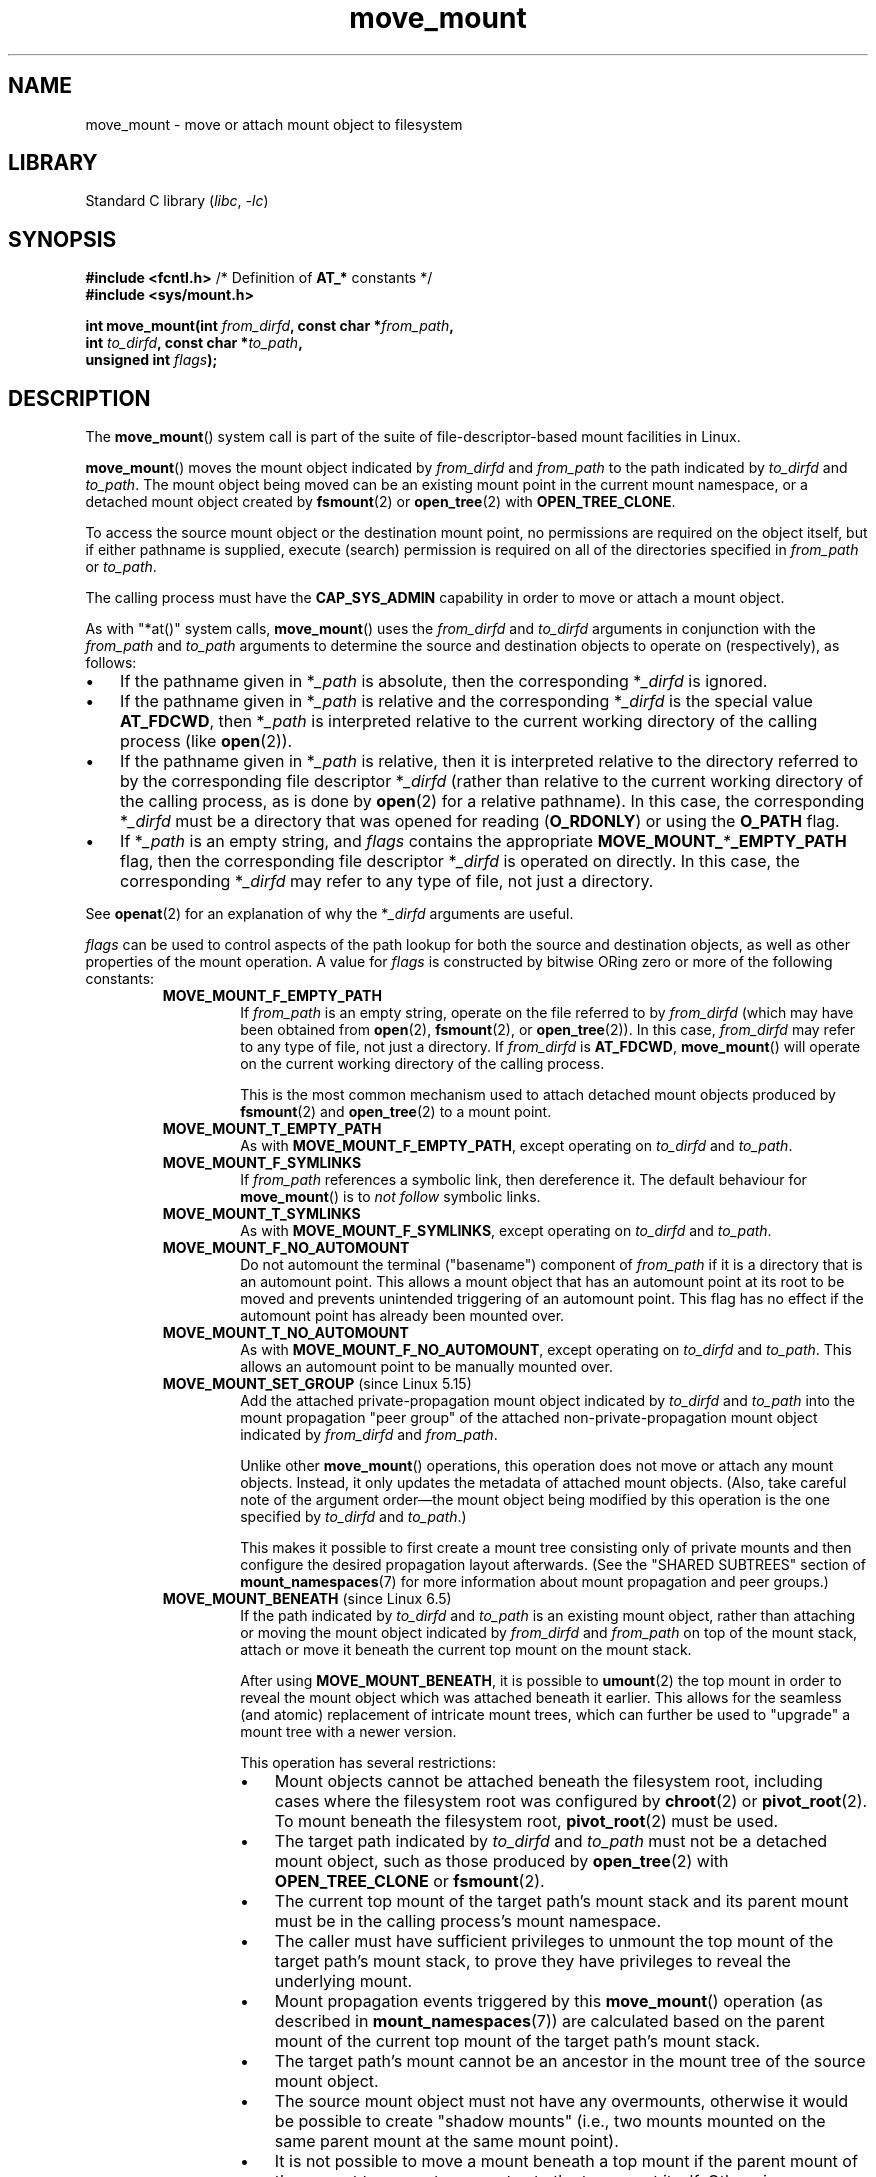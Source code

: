 .\" Copyright, the authors of the Linux man-pages project
.\"
.\" SPDX-License-Identifier: Linux-man-pages-copyleft
.\"
.TH move_mount 2 (date) "Linux man-pages (unreleased)"
.SH NAME
move_mount \- move or attach mount object to filesystem
.SH LIBRARY
Standard C library
.RI ( libc ,\~ \-lc )
.SH SYNOPSIS
.nf
.BR "#include <fcntl.h>" "          /* Definition of " AT_* " constants */"
.B #include <sys/mount.h>
.P
.BI "int move_mount(int " from_dirfd ", const char *" from_path ,
.BI "               int " to_dirfd ", const char *" to_path ,
.BI "               unsigned int " flags );
.fi
.SH DESCRIPTION
The
.BR move_mount ()
system call is part of
the suite of file-descriptor-based mount facilities in Linux.
.P
.BR move_mount ()
moves the mount object indicated by
.I from_dirfd
and
.I from_path
to the path indicated by
.I to_dirfd
and
.IR to_path .
The mount object being moved
can be an existing mount point in the current mount namespace,
or a detached mount object created by
.BR fsmount (2)
or
.BR open_tree (2)
with
.BR \%OPEN_TREE_CLONE .
.P
To access the source mount object
or the destination mount point,
no permissions are required on the object itself,
but if either pathname is supplied,
execute (search) permission is required
on all of the directories specified in
.I from_path
or
.IR to_path .
.P
The calling process must have the
.B \%CAP_SYS_ADMIN
capability in order to move or attach a mount object.
.P
As with "*at()" system calls,
.BR move_mount ()
uses the
.I from_dirfd
and
.I to_dirfd
arguments
in conjunction with the
.I from_path
and
.I to_path
arguments to determine the source and destination objects to operate on
(respectively), as follows:
.IP \[bu] 3
If the pathname given in
.RI * _path
is absolute, then
the corresponding
.RI * _dirfd
is ignored.
.IP \[bu]
If the pathname given in
.RI * _path
is relative and
the corresponding
.RI * _dirfd
is the special value
.BR \%AT_FDCWD ,
then
.RI * _path
is interpreted relative to
the current working directory
of the calling process (like
.BR open (2)).
.IP \[bu]
If the pathname given in
.RI * _path
is relative,
then it is interpreted relative to
the directory referred to by
the corresponding file descriptor
.RI * _dirfd
(rather than relative to
the current working directory
of the calling process,
as is done by
.BR open (2)
for a relative pathname).
In this case,
the corresponding
.RI * _dirfd
must be a directory
that was opened for reading
.RB ( O_RDONLY )
or using the
.B O_PATH
flag.
.IP \[bu]
If
.RI * _path
is an empty string,
and
.I flags
contains the appropriate
.BI \%MOVE_MOUNT_ * _EMPTY_PATH
flag,
then the corresponding file descriptor
.RI * _dirfd
is operated on directly.
In this case,
the corresponding
.RI * _dirfd
may refer to any type of file,
not just a directory.
.P
See
.BR openat (2)
for an explanation of why the
.RI * _dirfd
arguments are useful.
.P
.I flags
can be used to control aspects of the path lookup
for both the source and destination objects,
as well as other properties of the mount operation.
A value for
.I flags
is constructed by bitwise ORing
zero or more of the following constants:
.RS
.TP
.B MOVE_MOUNT_F_EMPTY_PATH
If
.I from_path
is an empty string, operate on the file referred to by
.I from_dirfd
(which may have been obtained from
.BR open (2),
.BR fsmount (2),
or
.BR open_tree (2)).
In this case,
.I from_dirfd
may refer to any type of file,
not just a directory.
If
.I from_dirfd
is
.BR \%AT_FDCWD ,
.BR move_mount ()
will operate on the current working directory
of the calling process.
.IP
This is the most common mechanism
used to attach detached mount objects
produced by
.BR fsmount (2)
and
.BR open_tree (2)
to a mount point.
.TP
.B MOVE_MOUNT_T_EMPTY_PATH
As with
.BR \%MOVE_MOUNT_F_EMPTY_PATH ,
except operating on
.I to_dirfd
and
.IR to_path .
.TP
.B MOVE_MOUNT_F_SYMLINKS
If
.I from_path
references a symbolic link,
then dereference it.
The default behaviour for
.BR move_mount ()
is to
.I not follow
symbolic links.
.TP
.B MOVE_MOUNT_T_SYMLINKS
As with
.BR \%MOVE_MOUNT_F_SYMLINKS ,
except operating on
.I to_dirfd
and
.IR to_path .
.TP
.B MOVE_MOUNT_F_NO_AUTOMOUNT
Do not automount the terminal ("basename") component of
.I \%from_path
if it is a directory that is an automount point.
This allows a mount object
that has an automount point at its root
to be moved
and prevents unintended triggering of an automount point.
This flag has no effect
if the automount point has already been mounted over.
.TP
.B MOVE_MOUNT_T_NO_AUTOMOUNT
As with
.BR \%MOVE_MOUNT_F_NO_AUTOMOUNT ,
except operating on
.I to_dirfd
and
.IR to_path .
This allows an automount point to be manually mounted over.
.TP
.BR MOVE_MOUNT_SET_GROUP " (since Linux 5.15)"
Add the attached private-propagation mount object indicated by
.I to_dirfd
and
.I to_path
into the mount propagation "peer group"
of the attached non-private-propagation mount object indicated by
.I from_dirfd
and
.IR from_path .
.IP
Unlike other
.BR move_mount ()
operations,
this operation does not move or attach any mount objects.
Instead, it only updates the metadata
of attached mount objects.
(Also, take careful note of
the argument order\[em]\c
the mount object being modified
by this operation is the one specified by
.I to_dirfd
and
.IR to_path .)
.IP
This makes it possible to first create a mount tree
consisting only of private mounts
and then configure the desired propagation layout afterwards.
(See the "SHARED SUBTREES" section of
.BR mount_namespaces (7)
for more information about mount propagation and peer groups.)
.TP
.BR MOVE_MOUNT_BENEATH " (since Linux 6.5)"
If the path indicated by
.I to_dirfd
and
.I to_path
is an existing mount object,
rather than attaching or moving the mount object
indicated by
.I from_dirfd
and
.I from_path
on top of the mount stack,
attach or move it beneath the current top mount
on the mount stack.
.IP
After using
.BR \%MOVE_MOUNT_BENEATH ,
it is possible to
.BR umount (2)
the top mount
in order to reveal the mount object
which was attached beneath it earlier.
This allows for the seamless (and atomic) replacement
of intricate mount trees,
which can further be used
to "upgrade" a mount tree with a newer version.
.IP
This operation has several restrictions:
.RS
.IP \[bu] 3
Mount objects cannot be attached beneath the filesystem root,
including cases where
the filesystem root was configured by
.BR chroot (2)
or
.BR pivot_root (2).
To mount beneath the filesystem root,
.BR pivot_root (2)
must be used.
.IP \[bu]
The target path indicated by
.I to_dirfd
and
.I to_path
must not be a detached mount object,
such as those produced by
.BR open_tree (2)
with
.B \%OPEN_TREE_CLONE
or
.BR fsmount (2).
.IP \[bu]
The current top mount
of the target path's mount stack
and its parent mount
must be in the calling process's mount namespace.
.IP \[bu]
The caller must have sufficient privileges
to unmount the top mount
of the target path's mount stack,
to prove they have privileges
to reveal the underlying mount.
.IP \[bu]
Mount propagation events triggered by this
.BR move_mount ()
operation
(as described in
.BR mount_namespaces (7))
are calculated based on the parent mount
of the current top mount
of the target path's mount stack.
.IP \[bu]
The target path's mount
cannot be an ancestor in the mount tree of
the source mount object.
.IP \[bu]
The source mount object
must not have any overmounts,
otherwise it would be possible to create "shadow mounts"
(i.e., two mounts mounted on the same parent mount at the same mount point).
.IP \[bu]
It is not possible to move a mount
beneath a top mount
if the parent mount
of the current top mount
propagates to the top mount itself.
Otherwise,
.B \%MOVE_MOUNT_BENEATH
would cause the mount object
to be propagated
to the top mount
from the parent mount,
defeating the purpose of using
.BR \%MOVE_MOUNT_BENEATH .
.IP \[bu]
It is not possible to move a mount
beneath a top mount
if the parent mount
of the current top mount
propagates to the mount object
being mounted beneath.
Otherwise, this would cause a similar propagation issue
to the previous point,
also defeating the purpose of using
.BR \%MOVE_MOUNT_BENEATH .
.RE
.RE
.P
If
.I from_dirfd
is a mount object file descriptor and
.BR move_mount ()
is operating on it directly,
.I from_dirfd
will remain associated with the mount object after
.BR move_mount ()
succeeds,
so you may repeatedly use
.I from_dirfd
with
.BR move_mount (2)
and/or "*at()" system calls
as many times as necessary.
.SH RETURN VALUE
On success,
.BR move_mount ()
returns 0.
On error, \-1 is returned, and
.I errno
is set to indicate the error.
.SH ERRORS
.TP
.B EACCES
Search permission is denied
for one of the directories
in the path prefix of one of
.I from_path
or
.IR to_path .
(See also
.BR path_resolution (7).)
.TP
.B EBADF
One of
.I from_dirfd
or
.I to_dirfd
is not a valid file descriptor.
.TP
.B EFAULT
One of
.I from_path
or
.I to_path
is NULL
or a pointer to a location
outside the calling process's accessible address space.
.TP
.B EINVAL
Invalid flag specified in
.IR flags .
.TP
.B EINVAL
The path indicated by
.I from_dirfd
and
.I from_path
is not a mount object.
.TP
.B EINVAL
The mount object type
of the source mount object and target inode
are not compatible
(i.e., the source is a file but the target is a directory, or vice-versa).
.TP
.B EINVAL
The source mount object or target path
are not in the calling process's mount namespace
(or an anonymous mount namespace of the calling process).
.TP
.B EINVAL
The source mount object's parent mount
has shared mount propagation,
and thus cannot be moved
(as described in
.BR mount_namespaces (7)).
.TP
.B EINVAL
The source mount has
.B MS_UNBINDABLE
child mounts
but the target path
resides on a mount tree with shared mount propagation,
which would otherwise cause the unbindable mounts to be propagated
(as described in
.BR mount_namespaces (7)).
.TP
.B EINVAL
.B \%MOVE_MOUNT_BENEATH
was attempted,
but one of the listed restrictions was violated.
.TP
.B ELOOP
Too many symbolic links encountered
when resolving one of
.I from_path
or
.IR to_path .
.TP
.B ENAMETOOLONG
One of
.I from_path
or
.I to_path
is longer than
.BR PATH_MAX .
.TP
.B ENOENT
A component of one of
.I from_path
or
.I to_path
does not exist.
.TP
.B ENOENT
One of
.I from_path
or
.I to_path
is an empty string,
but the corresponding
.BI MOVE_MOUNT_ * _EMPTY_PATH
flag is not specified in
.IR flags .
.TP
.B ENOTDIR
A component of the path prefix of one of
.I from_path
or
.I to_path
is not a directory,
or one of
.I from_path
or
.I to_path
is relative
and the corresponding
.I from_dirfd
or
.I to_dirfd
is a file descriptor referring to a file other than a directory.
.TP
.B ENOMEM
The kernel could not allocate sufficient memory to complete the operation.
.TP
.B EPERM
The calling process does not have the required
.B \%CAP_SYS_ADMIN
capability.
.SH STANDARDS
Linux.
.SH HISTORY
Linux 5.2.
.\" commit 2db154b3ea8e14b04fee23e3fdfd5e9d17fbc6ae
.\" commit 400913252d09f9cfb8cce33daee43167921fc343
glibc 2.36.
.SH EXAMPLES
.BR move_mount ()
can be used to move attached mounts like the following:
.P
.in +4n
.EX
move_mount(AT_FDCWD, "/a", AT_FDCWD, "/b", 0);
.EE
.in
.P
This would move the mount object mounted on
.I /a
to
.IR /b .
The above procedure is functionally equivalent to
the following mount operation
using
.BR mount (2):
.P
.in +4n
.EX
mount("/a", "/b", NULL, MS_MOVE, NULL);
.EE
.in
.P
.BR move_mount ()
can also be used in conjunction with file descriptors returned from
.BR open_tree (2)
or
.BR open (2):
.P
.in +4n
.EX
int fd = open_tree(AT_FDCWD, "/mnt", 0); /* open("/mnt", O_PATH); */
move_mount(fd, "", AT_FDCWD, "/mnt2", MOVE_MOUNT_F_EMPTY_PATH);
move_mount(fd, "", AT_FDCWD, "/mnt3", MOVE_MOUNT_F_EMPTY_PATH);
move_mount(fd, "", AT_FDCWD, "/mnt4", MOVE_MOUNT_F_EMPTY_PATH);
.EE
.in
.P
This would move the mount object mounted at
.I /mnt
to
.IR /mnt2 ,
then
.IR /mnt3 ,
and then
.IR /mnt4 .
.P
If the source mount object
indicated by
.I from_dirfd
and
.I from_path
is a detached mount object,
.BR move_mount ()
can be used to attach it to a mount point:
.P
.in +4n
.EX
int fsfd, mntfd;
\&
fsfd = fsopen("ext4", FSOPEN_CLOEXEC);
fsconfig(fsfd, FSCONFIG_SET_STRING, "source", "/dev/sda1", 0);
fsconfig(fsfd, FSCONFIG_SET_FLAG, "user_xattr", NULL, 0);
fsconfig(fsfd, FSCONFIG_CMD_CREATE, NULL, NULL, 0);
mntfd = fsmount(fsfd, FSMOUNT_CLOEXEC, MOUNT_ATTR_NODEV);
move_mount(mntfd, "", AT_FDCWD, "/home", MOVE_MOUNT_F_EMPTY_PATH);
.EE
.in
.P
This would create a new filesystem configuration context for ext4,
configure it,
create a detached mount object,
and then attach it to
.IR /home .
The above procedure is functionally equivalent to
the following mount operation
using
.BR mount (2):
.P
.in +4n
.EX
mount("/dev/sda1", "/home", "ext4", MS_NODEV, "user_xattr");
.EE
.in
.P
The same operation also works with detached bind-mounts created with
.BR open_tree (2)
with
.BR OPEN_TREE_CLONE :
.P
.in +4n
.EX
int mntfd = open_tree(AT_FDCWD, "/home/cyphar", OPEN_TREE_CLONE);
move_mount(mntfd, "", AT_FDCWD, "/root", MOVE_MOUNT_F_EMPTY_PATH);
.EE
.in
.P
This would create a new bind-mount of
.I /home/cyphar
as a detached mount object,
and then attach it to
.IR /root .
The above procedure is functionally equivalent to
the following mount operation
using
.BR mount (2):
.P
.in +4n
.EX
mount("/home/cyphar", "/root", NULL, MS_BIND, NULL);
.EE
.in
.SH SEE ALSO
.BR fsconfig (2),
.BR fsmount (2),
.BR fsopen (2),
.BR fspick (2),
.BR mount (2),
.BR mount_setattr (2),
.BR open_tree (2),
.BR mount_namespaces (7)
